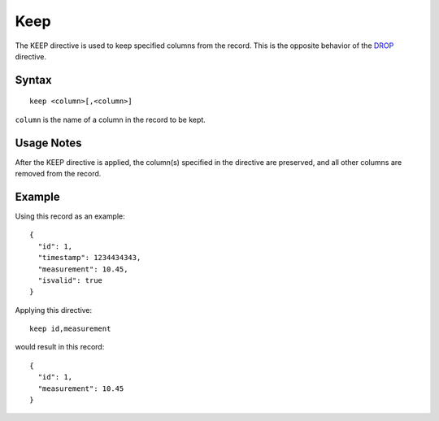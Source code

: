 .. meta::
    :author: Cask Data, Inc.
    :copyright: Copyright © 2014-2017 Cask Data, Inc.

====
Keep
====

The KEEP directive is used to keep specified columns from the record.
This is the opposite behavior of the `DROP <drop.md>`__ directive.

Syntax
------

::

    keep <column>[,<column>]

``column`` is the name of a column in the record to be kept.

Usage Notes
-----------

After the KEEP directive is applied, the column(s) specified in the
directive are preserved, and all other columns are removed from the
record.

Example
-------

Using this record as an example:

::

    {
      "id": 1,
      "timestamp": 1234434343,
      "measurement": 10.45,
      "isvalid": true
    }

Applying this directive:

::

    keep id,measurement

would result in this record:

::

    {
      "id": 1,
      "measurement": 10.45
    }
